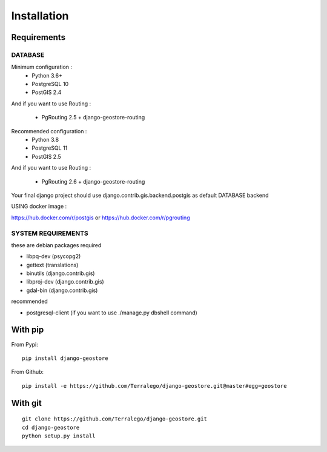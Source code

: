 Installation
============

Requirements
------------

DATABASE
^^^^^^^^

Minimum configuration :
 * Python 3.6+
 * PostgreSQL 10
 * PostGIS 2.4

And if you want to use Routing :

 * PgRouting 2.5 + django-geostore-routing

Recommended configuration :
 * Python 3.8
 * PostgreSQL 11
 * PostGIS 2.5

And if you want to use Routing :

 * PgRouting 2.6 + django-geostore-routing

Your final django project should use django.contrib.gis.backend.postgis as default DATABASE backend


USING docker image :

https://hub.docker.com/r/postgis
or
https://hub.docker.com/r/pgrouting

SYSTEM REQUIREMENTS
^^^^^^^^^^^^^^^^^^^

these are debian packages required

- libpq-dev   (psycopg2)
- gettext     (translations)
- binutils    (django.contrib.gis)
- libproj-dev (django.contrib.gis)
- gdal-bin    (django.contrib.gis)

recommended

- postgresql-client (if you want to use ./manage.py dbshell command)

With pip
--------

From Pypi:

::

    pip install django-geostore

From Github:

::

    pip install -e https://github.com/Terralego/django-geostore.git@master#egg=geostore

With git
--------

::

    git clone https://github.com/Terralego/django-geostore.git
    cd django-geostore
    python setup.py install
